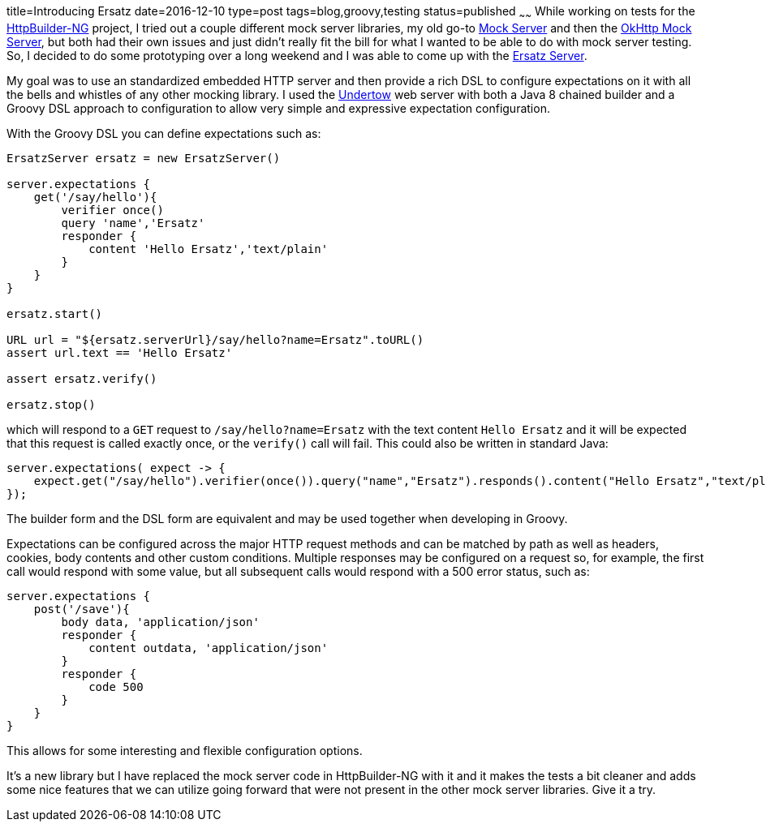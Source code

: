 title=Introducing Ersatz
date=2016-12-10
type=post
tags=blog,groovy,testing
status=published
~~~~~~
While working on tests for the https://http-builder-ng.github.io/http-builder-ng/[HttpBuilder-NG] project, I tried out a couple different mock server
libraries, my old go-to http://www.mock-server.com/[Mock Server] and then the
https://github.com/square/okhttp/tree/master/mockwebserver[OkHttp Mock Server], but both had their own issues and just didn't really fit the bill for
what I wanted to be able to do with mock server testing. So, I decided to do some prototyping over a long weekend and I was able to come up with the
http://stehno.com/ersatz/[Ersatz Server].

My goal was to use an standardized embedded HTTP server and then provide a rich DSL to configure expectations on it with all the bells and whistles of
any other mocking library. I used the http://undertow.io[Undertow] web server with both a Java 8 chained builder and a Groovy DSL approach to
configuration to allow very simple and expressive expectation configuration.

With the Groovy DSL you can define expectations such as:

[source,groovy]
----
ErsatzServer ersatz = new ErsatzServer()

server.expectations {
    get('/say/hello'){
        verifier once()
        query 'name','Ersatz'
        responder {
            content 'Hello Ersatz','text/plain'
        }
    }
}

ersatz.start()

URL url = "${ersatz.serverUrl}/say/hello?name=Ersatz".toURL()
assert url.text == 'Hello Ersatz'

assert ersatz.verify()

ersatz.stop()
----

which will respond to a `GET` request to `/say/hello?name=Ersatz` with the text content `Hello Ersatz` and it will be expected that this request is
called exactly once, or the `verify()` call will fail. This could also be written in standard Java:

[source,java]
----
server.expectations( expect -> {
    expect.get("/say/hello").verifier(once()).query("name","Ersatz").responds().content("Hello Ersatz","text/plain");
});
----

The builder form and the DSL form are equivalent and may be used together when developing in Groovy.

Expectations can be configured across the major HTTP request methods and can be matched by path as well as headers, cookies, body contents and other
custom conditions. Multiple responses may be configured on a request so, for example, the first call would respond with some value, but all subsequent
calls would respond with a 500 error status, such as:

[source,groovy]
----
server.expectations {
    post('/save'){
        body data, 'application/json'
        responder {
            content outdata, 'application/json'
        }
        responder {
            code 500
        }
    }
}
----

This allows for some interesting and flexible configuration options.

It's a new library but I have replaced the mock server code in HttpBuilder-NG with it and it makes the tests a bit cleaner and adds some nice features
that we can utilize going forward that were not present in the other mock server libraries. Give it a try.